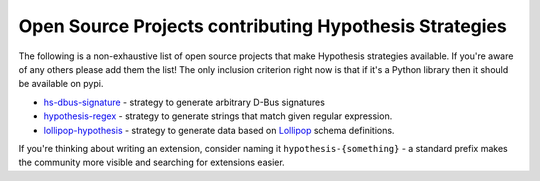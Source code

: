 =======================================================
Open Source Projects contributing Hypothesis Strategies
=======================================================

The following is a non-exhaustive list of open source projects that make
Hypothesis strategies available. If you're aware of any others please add them
the list!  The only inclusion criterion right now is that if it's a Python
library then it should be available on pypi.

* `hs-dbus-signature <https://github.com/stratis-storage/hs-dbus-signature>`_ - strategy to generate arbitrary D-Bus signatures
* `hypothesis-regex <https://github.com/maximkulkin/hypothesis-regex>`_ - strategy
  to generate strings that match given regular expression.
* `lollipop-hypothesis <https://github.com/maximkulkin/lollipop-hypothesis>`_ -
  strategy to generate data based on
  `Lollipop <https://github.com/maximkulkin/lollipop>`_ schema definitions.

If you're thinking about writing an extension, consider naming it
``hypothesis-{something}`` - a standard prefix makes the community more
visible and searching for extensions easier.
